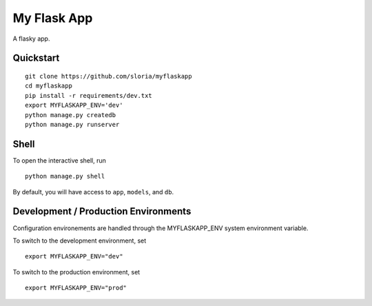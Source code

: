 ===============================
My Flask App
===============================

A flasky app.


Quickstart
----------

::

    git clone https://github.com/sloria/myflaskapp
    cd myflaskapp
    pip install -r requirements/dev.txt
    export MYFLASKAPP_ENV='dev'
    python manage.py createdb
    python manage.py runserver


Shell
-----

To open the interactive shell, run ::

    python manage.py shell

By default, you will have access to ``app``, ``models``, and ``db``.

Development / Production Environments
-------------------------------------

Configuration environements are handled through the MYFLASKAPP_ENV system environment variable.

To switch to the development environment, set ::

    export MYFLASKAPP_ENV="dev"

To switch to the production environment, set ::

    export MYFLASKAPP_ENV="prod"